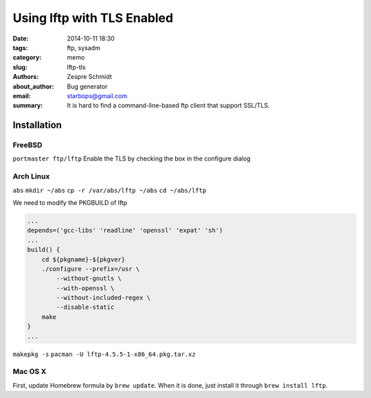 =============================
 Using lftp with TLS Enabled
=============================

:date: 2014-10-11 18:30
:tags: ftp, sysadm
:category: memo
:slug: lftp-tls
:authors: Zespre Schmidt
:about_author: Bug generator
:email: starbops@gmail.com
:summary: It is hard to find a command-line-based ftp client that support SSL/TLS.

Installation
============

FreeBSD
-------

``portmaster ftp/lftp``
Enable the TLS by checking the box in the configure dialog

Arch Linux
----------

``abs``
``mkdir ~/abs``
``cp -r /var/abs/lftp ~/abs``
``cd ~/abs/lftp``

We need to modify the PKGBUILD of lftp

.. code-block:: text

    ...
    depends=('gcc-libs' 'readline' 'openssl' 'expat' 'sh')
    ...
    build() {
        cd ${pkgname}-${pkgver}
        ./configure --prefix=/usr \
            --without-gnutls \
            --with-openssl \
            --without-included-regex \
            --disable-static
        make
    }
    ...

``makepkg -s``
``pacman -U lftp-4.5.5-1-x86_64.pkg.tar.xz``

Mac OS X
--------

First, update Homebrew formula by ``brew update``. When it is done, just
install it through ``brew install lftp``.

